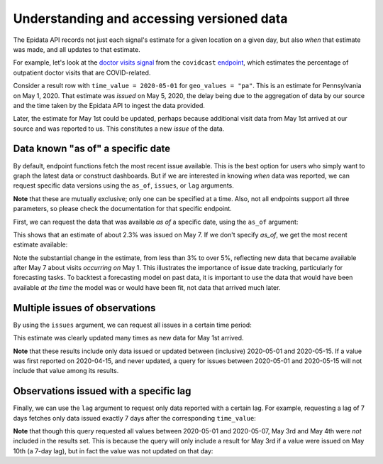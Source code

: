 Understanding and accessing versioned data
==========================================


The Epidata API records not just each signal's estimate for a given location
on a given day, but also *when* that estimate was made, and all updates to that
estimate.

For example, let's look at the `doctor visits
signal <https://cmu-delphi.github.io/delphi-epidata/api/covidcast-signals/doctor-visits.html>`_
from the ``covidcast`` `endpoint <https://cmu-delphi.github.io/delphi-epidata/api/covidcast.html>`_,
which estimates the percentage of outpatient doctor visits that are
COVID-related.

Consider a result row with ``time_value = 2020-05-01`` for
``geo_values = "pa"``. This is an estimate for Pennsylvania on
May 1, 2020. That estimate was *issued* on May 5, 2020, the delay being due to
the aggregation of data by our source and the time taken by the Epidata API to
ingest the data provided.

Later, the estimate for May 1st could be updated,
perhaps because additional visit data from May 1st arrived at our source and was
reported to us. This constitutes a new *issue* of the data.


Data known "as of" a specific date
----------------------------------

By default, endpoint functions fetch the most recent issue available. This
is the best option for users who simply want to graph the latest data or
construct dashboards. But if we are interested in knowing *when* data was
reported, we can request specific data versions using the ``as_of``, ``issues``, or
``lag`` arguments.

**Note** that these are mutually exclusive; only one can be specified
at a time. Also, not all endpoints support all three parameters, so please
check the documentation for that specific endpoint.

First, we can request the data that was available *as of* a specific date, using
the ``as_of`` argument:

.. exec::
   :context: true

   from epidatpy import EpiDataContext, EpiRange
   import pandas as pd

   # Set common options and context
   pd.set_option('display.max_columns', None)
   pd.set_option('display.max_rows', None)
   pd.set_option('display.width', 1000)

   epidata = EpiDataContext(use_cache=False)

   # Obtain the most up-to-date version of the smoothed covid-like illness (CLI)
   # signal from the COVID-19 Trends and Impact survey for the US
   apicall = epidata.pub_covidcast(
      data_source = "doctor-visits",
      signals = "smoothed_cli",
      time_type = "day",
      time_values = EpiRange("2020-05-01", "2020-05-01"),
      geo_type = "state",
      geo_values = "pa",
      as_of = "2020-05-07")
   
   print(apicall.df().head())
   print(apicall.df().head()["value"])

This shows that an estimate of about 2.3% was issued on May 7. If we don't
specify `as_of`, we get the most recent estimate available:

.. exec::
   :context: true

   apicall = epidata.pub_covidcast(
      data_source = "doctor-visits",
      signals = "smoothed_cli",
      time_type = "day",
      time_values = EpiRange("2020-05-01", "2020-05-01"),
      geo_type = "state",
      geo_values = "pa")
   
   print(apicall.df().head())
   print(apicall.df().head()["value"])

Note the substantial change in the estimate, from less than 3% to over 5%,
reflecting new data that became available after May 7 about visits *occurring on*
May 1. This illustrates the importance of issue date tracking, particularly
for forecasting tasks. To backtest a forecasting model on past data, it is
important to use the data that would have been available *at the time* the model
was or would have been fit, not data that arrived much later.

Multiple issues of observations
-------------------------------

By using the ``issues`` argument, we can request all issues in a certain time
period:

.. exec::
   :context: true

   apicall = epidata.pub_covidcast(
      data_source = "doctor-visits",
      signals = "smoothed_adj_cli",
      time_type = "day",
      time_values = EpiRange("2020-05-01", "2020-05-01"),
      geo_type = "state",
      geo_values = "pa",
      issues = EpiRange("2020-05-01", "2020-05-15"))
   
   print(apicall.df().head(7))

This estimate was clearly updated many times as new data for May 1st arrived.

**Note** that these results include only data issued or updated between
(inclusive) 2020-05-01 and 2020-05-15. If a value was first reported on
2020-04-15, and never updated, a query for issues between 2020-05-01 and
2020-05-15 will not include that value among its results.

Observations issued with a specific lag
---------------------------------------

Finally, we can use the ``lag`` argument to request only data reported with a
certain lag. For example, requesting a lag of 7 days fetches only data issued
exactly 7 days after the corresponding ``time_value``:

.. exec::
   :context: true

   apicall = epidata.pub_covidcast(
      data_source = "doctor-visits",
      signals = "smoothed_adj_cli",
      time_type = "day",
      time_values = EpiRange("2020-05-01", "2020-05-01"),
      geo_type = "state",
      geo_values = "pa",
      lag = 7)
   
   print(apicall.df().head())

**Note** that though this query requested all values between 2020-05-01 and
2020-05-07, May 3rd and May 4th were *not* included in the results set. This is
because the query will only include a result for May 3rd if a value were issued
on May 10th (a 7-day lag), but in fact the value was not updated on that day:

.. exec::
   :context: true

   apicall = epidata.pub_covidcast(
      data_source = "doctor-visits",
      signals = "smoothed_adj_cli",
      time_type = "day",
      time_values = EpiRange("2020-05-03", "2020-05-03"),
      geo_type = "state",
      geo_values = "pa",
      issues = EpiRange("2020-05-09", "2020-05-15"))
   
   print(apicall.df().head())
